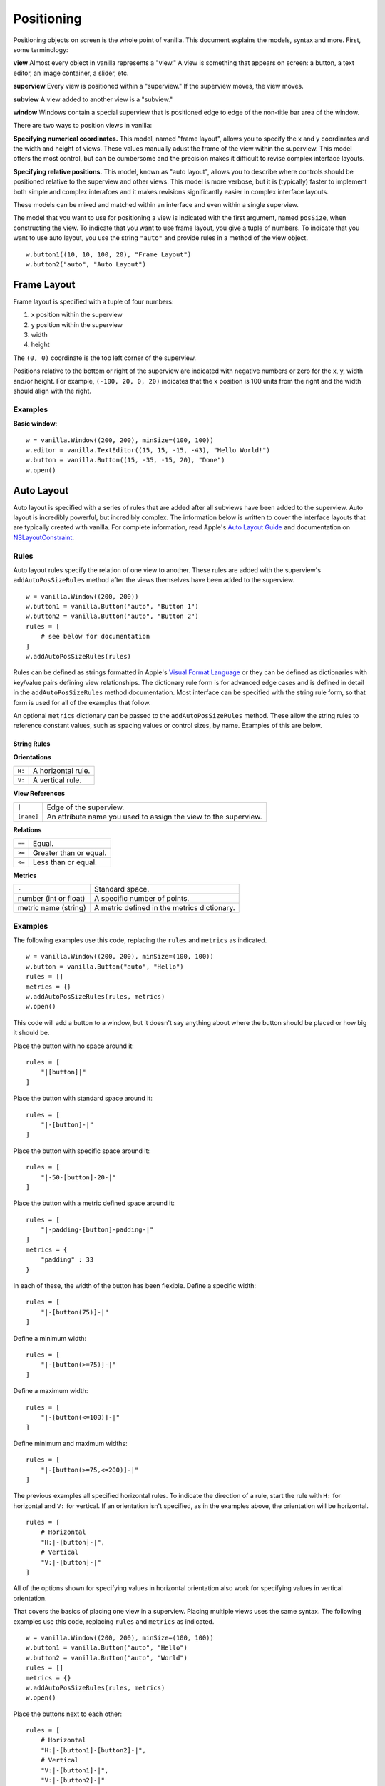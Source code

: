 .. highlight:: python

***********
Positioning
***********

Positioning objects on screen is the whole point of vanilla. This document explains the models, syntax and more. First, some terminology:

**view** Almost every object in vanilla represents a "view." A view is something that appears on screen: a button, a text editor, an image container, a slider, etc.

**superview** Every view is positioned within a "superview." If the superview moves, the view moves.

**subview** A view added to another view is a "subview."

**window** Windows contain a special superview that is positioned edge to edge of the non-title bar area of the window.

There are two ways to position views in vanilla:

**Specifying numerical coordinates.** This model, named "frame layout", allows you to specify the x and y coordinates and the width and height of views. These values manually adust the frame of the view within the superview. This model offers the most control, but can be cumbersome and the precision makes it difficult to revise complex interface layouts.

**Specifying relative positions.** This model, known as "auto layout", allows you to describe where controls should be positioned relative to the superview and other views. This model is more verbose, but it is (typically) faster to implement both simple and complex interafces and it makes revisions significantly easier in complex interface layouts.

These models can be mixed and matched within an interface and even within a single superview.

The model that you want to use for positioning a view is indicated with the first argument, named ``posSize``, when constructing the view. To indicate that you want to use frame layout, you give a tuple of numbers. To indicate that you want to use auto layout, you use the string ``"auto"`` and provide rules in a method of the view object. ::

    w.button1((10, 10, 100, 20), "Frame Layout")
    w.button2("auto", "Auto Layout")

============
Frame Layout
============

Frame layout is specified with a tuple of four numbers:

1. x position within the superview
2. y position within the superview
3. width
4. height

The ``(0, 0)`` coordinate is the top left corner of the superview.

Positions relative to the bottom or right of the superview are indicated with negative numbers or zero for the x, y, width and/or height. For example, ``(-100, 20, 0, 20)`` indicates that the x position is 100 units from the right and the width should align with the right.

--------
Examples
--------

**Basic window**::

    w = vanilla.Window((200, 200), minSize=(100, 100))
    w.editor = vanilla.TextEditor((15, 15, -15, -43), "Hello World!")
    w.button = vanilla.Button((15, -35, -15, 20), "Done")
    w.open()

===========
Auto Layout
===========

Auto layout is specified with a series of rules that are added after all subviews have been added to the superview. Auto layout is incredibly powerful, but incredibly complex. The information below is written to cover the interface layouts that are typically created with vanilla. For complete information, read Apple's `Auto Layout Guide`_ and documentation on `NSLayoutConstraint`_.

.. _Auto Layout Guide: https://developer.apple.com/library/archive/documentation/UserExperience/Conceptual/AutolayoutPG/index.html#//apple_ref/doc/uid/TP40010853-CH7-SW1
.. _NSLayoutConstraint: https://developer.apple.com/documentation/uikit/nslayoutconstraint?language=objc

-----
Rules
-----

Auto layout rules specify the relation of one view to another. These rules are added with the superview's ``addAutoPosSizeRules`` method after the views themselves have been added to the superview. ::

    w = vanilla.Window((200, 200))
    w.button1 = vanilla.Button("auto", "Button 1")
    w.button2 = vanilla.Button("auto", "Button 2")
    rules = [
        # see below for documentation
    ]
    w.addAutoPosSizeRules(rules)

Rules can be defined as strings formatted in Apple's `Visual Format Language`_ or they can be defined as dictionaries with key/value pairs defining view relationships. The dictionary rule form is for advanced edge cases and is defined in detail in the ``addAutoPosSizeRules`` method documentation. Most interface can be specified with the string rule form, so that form is used for all of the examples that follow.

An optional ``metrics`` dictionary can be passed to the ``addAutoPosSizeRules`` method. These allow the string rules to reference constant values, such as spacing values or control sizes, by name. Examples of this are below.

.. _Visual Format Language: https://developer.apple.com/library/archive/documentation/UserExperience/Conceptual/AutolayoutPG/VisualFormatLanguage.html#//apple_ref/doc/uid/TP40010853-CH27-SW1

String Rules
^^^^^^^^^^^^

**Orientations**

+--------+--------------------+
| ``H:`` | A horizontal rule. |
+--------+--------------------+
| ``V:`` | A vertical rule.   |
+--------+--------------------+

**View References**

+------------+-----------------------------------------------------------------+
| ``|``      | Edge of the superview.                                          |
+------------+-----------------------------------------------------------------+
| ``[name]`` | An attribute name you used to assign the view to the superview. |
+------------+-----------------------------------------------------------------+

**Relations**

+--------+------------------------+
| ``==`` | Equal.                 |
+--------+------------------------+
| ``>=`` | Greater than or equal. |
+--------+------------------------+
| ``<=`` | Less than or equal.    |
+--------+------------------------+

**Metrics**

+-----------------------+---------------------------------------------+
| ``-``                 | Standard space.                             |
+-----------------------+---------------------------------------------+
| number (int or float) | A specific number of points.                |
+-----------------------+---------------------------------------------+
| metric name (string)  | A metric defined in the metrics dictionary. |
+-----------------------+---------------------------------------------+

--------
Examples
--------

The following examples use this code, replacing the ``rules`` and ``metrics`` as indicated. ::

    w = vanilla.Window((200, 200), minSize=(100, 100))
    w.button = vanilla.Button("auto", "Hello")
    rules = []
    metrics = {}
    w.addAutoPosSizeRules(rules, metrics)
    w.open()

This code will add a button to a window, but it doesn't say anything about where the button should be placed or how big it should be.

Place the button with no space around it::

    rules = [
        "|[button]|"
    ]

Place the button with standard space around it::

    rules = [
        "|-[button]-|"
    ]

Place the button with specific space around it::

    rules = [
        "|-50-[button]-20-|"
    ]

Place the button with a metric defined space around it::

    rules = [
        "|-padding-[button]-padding-|"
    ]
    metrics = {
        "padding" : 33
    }

In each of these, the width of the button has been flexible. Define a specific width::

    rules = [
        "|-[button(75)]-|"
    ]

Define a minimum width::

    rules = [
        "|-[button(>=75)]-|"
    ]

Define a maximum width::

    rules = [
        "|-[button(<=100)]-|"
    ]

Define minimum and maximum widths::

    rules = [
        "|-[button(>=75,<=200)]-|"
    ]

The previous examples all specified horizontal rules. To indicate the direction of a rule, start the rule with ``H:`` for horizontal and ``V:`` for vertical. If an orientation isn't specified, as in the examples above, the orientation will be horizontal. ::

    rules = [
        # Horizontal
        "H:|-[button]-|",
        # Vertical
        "V:|-[button]-|"
    ]

All of the options shown for specifying values in horizontal orientation also work for specifying values in vertical orientation.

That covers the basics of placing one view in a superview. Placing multiple views uses the same syntax. The following examples use this code, replacing ``rules`` and ``metrics`` as indicated. ::

    w = vanilla.Window((200, 200), minSize=(100, 100))
    w.button1 = vanilla.Button("auto", "Hello")
    w.button2 = vanilla.Button("auto", "World")
    rules = []
    metrics = {}
    w.addAutoPosSizeRules(rules, metrics)
    w.open()

Place the buttons next to each other::

    rules = [
        # Horizontal
        "H:|-[button1]-[button2]-|",
        # Vertical
        "V:|-[button1]-|",
        "V:|-[button2]-|"
    ]

Place the buttons on top of each other::

    rules = [
        # Horizontal
        "H:|-[button1]-|",
        "H:|-[button2]-|",
        # Vertical
        "V:|-[button1]-[button2]-|",
    ]

Views can be referenced by other views within rules. To make the buttons have the same width::

    rules = [
        # Horizontal
        "H:|-[button1]-[button2(==button1)]-|",
        # Vertical
        "V:|-[button1]-|",
        "V:|-[button2]-|"
    ]

**Basic window**::

    w = vanilla.Window((200, 200), minSize=(100, 100))
    w.editor = vanilla.TextEditor("auto", "Hello World!")
    w.button = vanilla.Button("auto", "Done")
    rules = [
        # Horizontal
        "H:|-border-[editor]-border-|",
        "H:|-border-[button]-border-|",
        # Vertical
        "V:|-border-[editor(>=100)]-space-[button]-border-|"
    ]
    metrics = {
        "border" : 15,
        "space" : 8
    }
    w.addAutoPosSizeRules(rules, metrics)
    w.open()

**Stack of views, all with the same width**::

    w = vanilla.Window((200, 200), minSize=(100, 100))
    w.button1 = vanilla.Button("auto", "Button 1")
    w.button2 = vanilla.Button("auto", "Button 2")
    w.editor = vanilla.TextEditor("auto", "Hello World!")
    w.button3 = vanilla.Button("auto", "Button 3")
    w.button4 = vanilla.Button("auto", "Button 4")
    rules = [
        # Horizontal
        "H:|-border-[button1]-border-|",
        "H:|-border-[button2]-border-|",
        "H:|-border-[editor]-border-|",
        "H:|-border-[button3]-border-|",
        "H:|-border-[button4]-border-|",
        # Vertical
        "V:|-border-[button1]-space-[button2]-space-[editor(>=100)]-space-[button3]-space-[button4]-border-|"
    ]
    metrics = {
        "border" : 15,
        "space" : 8
    }
    w.addAutoPosSizeRules(rules, metrics)
    w.open()

**Stack of views, with different widths**::

    w = vanilla.Window((200, 200), minSize=(100, 100))
    w.button1 = vanilla.Button("auto", "Button 1")
    w.button2 = vanilla.Button("auto", "Button 2")
    w.button3 = vanilla.Button("auto", "Button 3")
    w.button4 = vanilla.Button("auto", "Button 4")
    rules = [
        # Horizontal
        "H:|-border-[button1]-border-|",
        "H:|-border-[button2]-space-[button3(==button2)]-border-|",
        "H:|-border-[button4]-border-|",
        # Vertical
        "V:|-border-[button1]-space-[button2]-space-[button4]-border-|",
        "V:|-border-[button1]-space-[button3]-space-[button4]-border-|"
    ]
    metrics = {
        "border" : 15,
        "space" : 8
    }
    w.addAutoPosSizeRules(rules, metrics)
    w.open()

**Flexible views**::

    w = vanilla.Window((200, 200), minSize=(100, 100))
    w.editor1 = vanilla.TextEditor("auto", "Hello World!")
    w.editor2 = vanilla.TextEditor("auto", "Hello World!")
    w.editor3 = vanilla.TextEditor("auto", "Hello World!")
    w.editor4 = vanilla.TextEditor("auto", "Hello World!")
    rules = [
        # Horizontal
        "H:|-border-[editor1]-space-[editor2(==editor1)]-border-|",
        "H:|-border-[editor3]-space-[editor4(==editor3)]-border-|",
        # Vertical
        "V:|-border-[editor1]-space-[editor3(==editor1)]-border-|",
        "V:|-border-[editor2]-space-[editor4(==editor2)]-border-|",
    ]
    metrics = {
        "border" : 15,
        "space" : 8
    }
    w.addAutoPosSizeRules(rules, metrics)
    w.open()

**Flexible spaces**::

    w = vanilla.Window((200, 200), minSize=(100, 100))
    w.flex1 = vanilla.Group("auto")
    w.flex2 = vanilla.Group("auto")
    w.flex3 = vanilla.Group("auto")
    w.button1 = vanilla.Button("auto", "Button 1")
    w.button2 = vanilla.Button("auto", "Button 2")
    w.button3 = vanilla.Button("auto", "Button 3")
    rules = [
        # Horizontal
        "H:|-[flex1(>=border)]-[button1]-[flex2(==flex1)]-|",
        "H:|-border-[button2(==100)]-[flex3(>=space)]-[button3(==button2)]-border-|",
        # Vertical
        "V:|-border-[button1]-space-[button2]-border-|",
        "V:|-border-[button1]-space-[button3]-border-|",
    ]
    metrics = {
        "border" : 15,
        "space" : 8
    }
    w.addAutoPosSizeRules(rules, metrics)
    w.open()

**Nested views**::

    w = vanilla.Window((200, 200), minSize=(100, 100))
    w.editor1 = vanilla.TextEditor("auto", "Hello World!")
    w.editor2 = vanilla.TextEditor("auto", "Hello World!")
    w.nest = vanilla.Group("auto")
    w.nest.editor = vanilla.TextEditor("auto", "Hello World!")
    w.nest.button = vanilla.Button("auto", "Button")
    windowRules = [
        # Horizontal
        "H:|-border-[editor1(>=100)]-space-[editor2(==editor1)]-space-[nest(==100)]-border-|",
        # Vertical
        "V:|-border-[editor1]-border-|",
        "V:|-border-[editor2]-border-|",
        "V:|-border-[nest]-border-|"
    ]
    nestRules = [
        # Horizontal
        "H:|[editor]|",
        "H:|[button]|",
        # Vertical
        "V:|[editor]-space-[button]|"
    ]
    metrics = {
        "border" : 15,
        "space" : 8
    }
    w.addAutoPosSizeRules(windowRules, metrics)
    w.nest.addAutoPosSizeRules(nestRules, metrics)
    w.open()

**Table of views**:

.. todo::
    - need to finish ``GridGroup`` for this
    - https://github.com/typemytype/batchRoboFontExtension (ttfautohint section)
